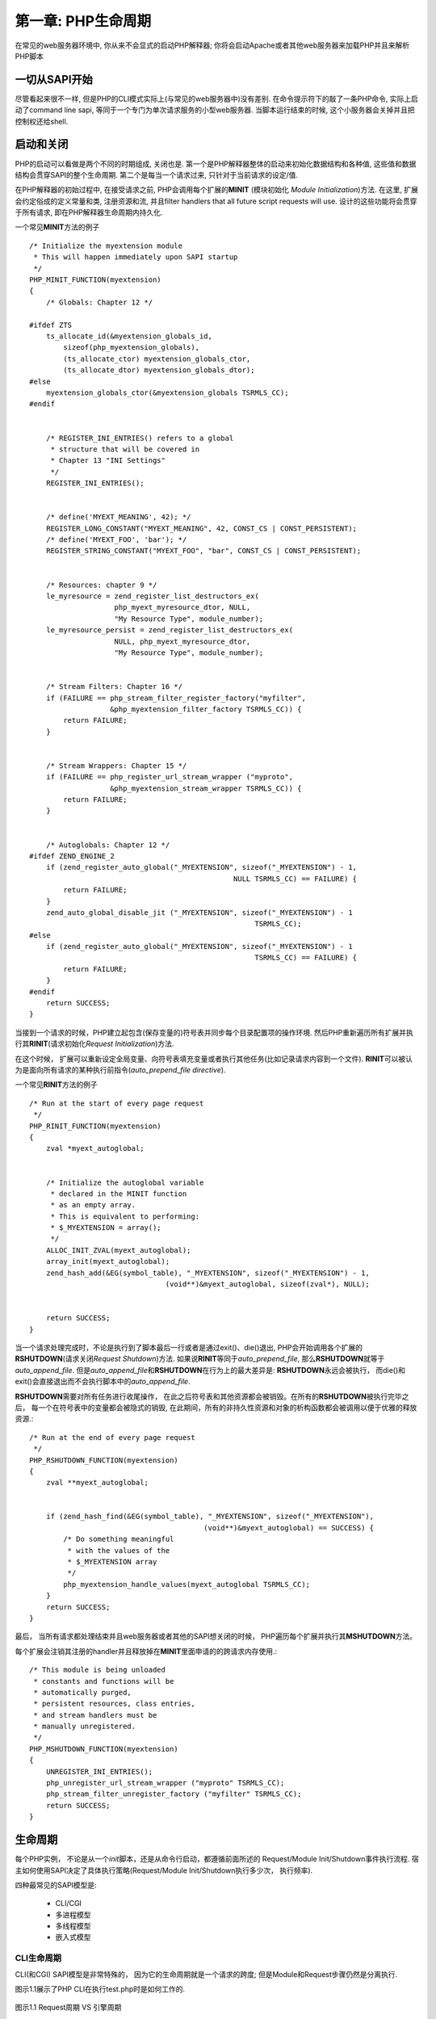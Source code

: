 ===================
第一章: PHP生命周期
===================

.. highlight:: c++

在常见的web服务器环境中, 你从来不会显式的启动PHP解释器; 你将会启动Apache或者其他web服务器来加载PHP并且来解析PHP脚本


一切从SAPI开始
==============


尽管看起来很不一样, 但是PHP的CLI模式实际上(与常见的web服务器中)没有差别. 在命令提示符下的敲了一条PHP命令, 实际上启动了command line sapi, 等同于一个专门为单次请求服务的小型web服务器. 当脚本运行结束的时候, 这个小服务器会关掉并且把控制权还给shell.


启动和关闭
==========


PHP的启动可以看做是两个不同的时期组成, 关闭也是. 第一个是PHP解释器整体的启动来初始化数据结构和各种值, 这些值和数据结构会贯穿SAPI的整个生命周期. 第二个是每当一个请求过来, 只针对于当前请求的设定/值.

在PHP解释器的初始过程中, 在接受请求之前, PHP会调用每个扩展的\ **MINIT** (模块初始化 *Module Initialization*)方法. 在这里, 扩展会约定俗成的定义常量和类, 注册资源和流, 并且filter handlers that all future script requests will use. 设计的这些功能将会贯穿于所有请求, 即在PHP解释器生命周期内持久化.



一个常见\ **MINIT**\ 方法的例子\ ::


    /* Initialize the myextension module
     * This will happen immediately upon SAPI startup
     */
    PHP_MINIT_FUNCTION(myextension)
    {
        /* Globals: Chapter 12 */

    #ifdef ZTS
        ts_allocate_id(&myextension_globals_id,
            sizeof(php_myextension_globals),
            (ts_allocate_ctor) myextension_globals_ctor,
            (ts_allocate_dtor) myextension_globals_dtor);
    #else
        myextension_globals_ctor(&myextension_globals TSRMLS_CC);
    #endif


        /* REGISTER_INI_ENTRIES() refers to a global
         * structure that will be covered in
         * Chapter 13 "INI Settings"
         */
        REGISTER_INI_ENTRIES();


        /* define('MYEXT_MEANING', 42); */
        REGISTER_LONG_CONSTANT("MYEXT_MEANING", 42, CONST_CS | CONST_PERSISTENT);
        /* define('MYEXT_FOO', 'bar'); */
        REGISTER_STRING_CONSTANT("MYEXT_FOO", "bar", CONST_CS | CONST_PERSISTENT);


        /* Resources: chapter 9 */
        le_myresource = zend_register_list_destructors_ex(
                        php_myext_myresource_dtor, NULL,
                        "My Resource Type", module_number);
        le_myresource_persist = zend_register_list_destructors_ex(
                        NULL, php_myext_myresource_dtor,
                        "My Resource Type", module_number);


        /* Stream Filters: Chapter 16 */
        if (FAILURE == php_stream_filter_register_factory("myfilter",
                       &php_myextension_filter_factory TSRMLS_CC)) {
            return FAILURE;
        }


        /* Stream Wrappers: Chapter 15 */
        if (FAILURE == php_register_url_stream_wrapper ("myproto",
                       &php_myextension_stream_wrapper TSRMLS_CC)) {
            return FAILURE;
        }


        /* Autoglobals: Chapter 12 */
    #ifdef ZEND_ENGINE_2
        if (zend_register_auto_global("_MYEXTENSION", sizeof("_MYEXTENSION") - 1,
                                                    NULL TSRMLS_CC) == FAILURE) {
            return FAILURE;
        }
        zend_auto_global_disable_jit ("_MYEXTENSION", sizeof("_MYEXTENSION") - 1
                                                         TSRMLS_CC);
    #else
        if (zend_register_auto_global("_MYEXTENSION", sizeof("_MYEXTENSION") - 1
                                                         TSRMLS_CC) == FAILURE) {
            return FAILURE;
        }
    #endif
        return SUCCESS;
    }


.. After a request has been made, PHP sets up an operating environment including a symbol table (where variables are stored) and synchronizes per-directory configuration values. PHP then loops through its extensions again, this time calling each one's RINIT (Request Initialization) method. Here, an extension may reset global variables to default values, prepopulate variables into the script's symbol table, or perform other tasks such as logging the page request to a file. RINIT can be thought of as a kind of auto_prepend_file directive for all scripts requested.

当接到一个请求的时候，PHP建立起包含(保存变量的)符号表并同步每个目录配置项的操作环境. 然后PHP重新遍历所有扩展并执行其\ **RINIT**\ (请求初始化\ *Request Initialization*\ )方法. 

在这个时候， 扩展可以重新设定全局变量、向符号表填充变量或者执行其他任务(比如记录请求内容到一个文件). **RINIT**\ 可以被认为是面向所有请求的某种执行前指令(\ *auto_prepend_file directive*\ ).

一个常见\ **RINIT**\ 方法的例子\ ::

    /* Run at the start of every page request
     */
    PHP_RINIT_FUNCTION(myextension)
    {
        zval *myext_autoglobal;


        /* Initialize the autoglobal variable
         * declared in the MINIT function
         * as an empty array.
         * This is equivalent to performing:
         * $_MYEXTENSION = array();
         */
        ALLOC_INIT_ZVAL(myext_autoglobal);
        array_init(myext_autoglobal);
        zend_hash_add(&EG(symbol_table), "_MYEXTENSION", sizeof("_MYEXTENSION") - 1,
                                    (void**)&myext_autoglobal, sizeof(zval*), NULL);


        return SUCCESS;
    }

.. After a request has completed processing, either by reaching the end of the script file or by exiting through a die() or exit() statement, PHP starts the cleanup process by calling each extension's RSHUTDOWN (Request Shutdown) method. RSHUTDOWN corresponds to auto_append_file in much the same was as RINIT corresponds to auto_prepend_file. The most important difference between RSHUTDOWN and auto_append_file, however, is that RSHUTDOWN will always be executed, whereas a call to die() or exit() inside the userspace script will skip any auto_append_file.

当一个请求处理完成时，不论是执行到了脚本最后一行或者是通过exit()、die()退出, PHP会开始调用各个扩展的\ **RSHUTDOWN**\ (请求关闭\ *Request Shutdown*\ )方法. 如果说\ **RINIT**\ 等同于\ *auto_prepend_file*\ , 那么\ **RSHUTDOWN**\ 就等于\ *auto_append_file*\ . 但是\ *auto_append_file*\ 和\ **RSHUTDOWN**\ 在行为上的最大差异是: \ **RSHUTDOWN**\ 永远会被执行， 而die()和exit()会直接退出而不会执行脚本中的\ *auto_append_file*.

.. Any last minute tasks that need to be performed can be handled in RSHUTDOWN before the symbol table and other resources are destroyed. After all RSHUTDOWN methods have completed, every variable in the symbol table is implicitly unset(), during which all non-persistent resource and object destructors are called in order to free resources gracefully.


\ **RSHUTDOWN**\ 需要对所有任务进行收尾操作， 在此之后符号表和其他资源都会被销毁。在所有的\ **RSHUTDOWN**\ 被执行完毕之后， 每一个在符号表中的变量都会被隐式的销毁, 在此期间，所有的非持久性资源和对象的析构函数都会被调用以便于优雅的释放资源.::

    /* Run at the end of every page request
     */
    PHP_RSHUTDOWN_FUNCTION(myextension)
    {
        zval **myext_autoglobal;


        if (zend_hash_find(&EG(symbol_table), "_MYEXTENSION", sizeof("_MYEXTENSION"),
                                             (void**)&myext_autoglobal) == SUCCESS) {
            /* Do something meaningful
             * with the values of the
             * $_MYEXTENSION array
             */
            php_myextension_handle_values(myext_autoglobal TSRMLS_CC);
        }
        return SUCCESS;
    }

.. Finally, when all requests have been fulfilled and the web server or other SAPI is ready to shut down, PHP loops through each extension's MSHUTDOWN (Module Shutdown) method. This is an extension's last chance to unregister handlers and free persistent memory allocated during the MINIT cycle.

最后， 当所有请求都处理结束并且web服务器或者其他的SAPI想关闭的时候， PHP遍历每个扩展并执行其\ **MSHUTDOWN**\ 方法。

每个扩展会注销其注册的handler并且释放掉在\ **MINIT**\ 里面申请的的跨请求内存使用.::

    /* This module is being unloaded
     * constants and functions will be
     * automatically purged,
     * persistent resources, class entries,
     * and stream handlers must be
     * manually unregistered.
     */
    PHP_MSHUTDOWN_FUNCTION(myextension)
    {
        UNREGISTER_INI_ENTRIES();
        php_unregister_url_stream_wrapper ("myproto" TSRMLS_CC);
        php_stream_filter_unregister_factory ("myfilter" TSRMLS_CC);
        return SUCCESS;
    }


生命周期
========

.. Each PHP instance, whether started from an init script, or from the command line, follows a series of events involving both the Request/Module Init/Shutdown events covered previously, and the actual execution of scripts themselves. How many times, and how frequently each startup and shutdown phase is executed, depends on the SAPI in use. The four most common SAPI configurations are CLI/CGI, Multiprocess Module, Multithreaded Module, and Embedded.

每个PHP实例， 不论是从一个\ *init*\ 脚本，还是从命令行启动，都遵循前面所述的 Request/Module Init/Shutdown事件执行流程. 宿主如何使用SAPI决定了具体执行策略(Request/Module Init/Shutdown执行多少次， 执行频率). 

四种最常见的SAPI模型是: 

    * CLI/CGI
    * 多进程模型
    * 多线程模型
    * 嵌入式模型

-----------
CLI生命周期
-----------

.. The CLI (and CGI) SAPI is fairly unique in its single-request life cycle; however, the Module versus Requests steps are still cycles in discrete loops. Figure 1.1 shows the progression of the PHP interpreter when called from the command line for the script test.php.

CLI(和CGI) SAPI模型是非常特殊的， 因为它的生命周期就是一个请求的跨度; 但是Module和Request步骤仍然是分离执行. 

图示1.1展示了PHP CLI在执行test.php时是如何工作的.

.. figure:: eephp_static/1.1.png
    :align: center
    :alt: Request周期 VS 引擎周期

    图示1.1 Request周期 VS 引擎周期

------------------
多进程模型生命周期
------------------

.. The most common configuration of PHP embedded into a web server is using PHP built as an APXS module for Apache 1, or Apache 2 using the Pre-fork MPM. Many other web server configurations fit into this same category, which will be referred to as the multiprocess model through the rest of this book.

PHP最常见的使用方式是内嵌于web服务器内部(apache1.x时代编为APXS的模块, apache2.x时代使用Pre-fork MPM). 其他web服务器也差不多是这种模式. 

之所以被叫做多进程模型， 是因为Apache启动的时候会立即fork出几个子进程，每个子进程会拥有独立的进程空间和函数. 在一个给定的子进程中, PHP实例的生命周期如下图所示. 跟图示1.1的唯一区别就是在\ **MINIT/MSHUTDOWN**\ 之间会可以多个Request.

.. It's called the multiprocess model because when Apache starts up, it immediately forks several child processes, each of which has its own process space and functions independently from each another. Within a given child, the life cycle of that PHP instance looks immediately familiar as shown in Figure 1.2. The only variation here is that multiple requests are sandwiched between a single MINIT/MSHUTDOWN pair.

.. figure:: eephp_static/1.2.png
    :align: center
    :alt: 独立进程的生命周期

    图示1.2 独立进程的生命周期


.. This model does not allow any one child to be aware of data owned by another child, although it does allow children to die and be replaced at will without compromising the stability of any other child.

因为多进程模型是fork出多个子进程， 所以子进程之间是无法互相影响的. 如下图所示

.. figure:: eephp_static/1.3.png
    :align: center
    :alt: 多进程模型生命周期

    图示1.3 多进程模型生命周期


------------------
多线程模型生命周期
------------------

.. Increasingly, PHP is being seen in a number of multithreaded web server configurations such as the ISAPI interface to IIS and the Apache 2 Worker MPM. Under a multithreaded web server only one process runs at any given time, but multiple threads execute within that process space simultaneously. This allows several bits of overhead, including the repeated calls to MINIT/MSHUTDOWN to be avoided, true global data to be allocated and initialized only once, and potentially opens the door for multiple requests to deterministically share information. Figure 1.4 shows the parallel process flow that occurs within PHP when run from a multithreaded web server such as Apache 2.

随着时代的发展， PHP可以多线程的运行在IIS的ISAPI和Apache2的Worker MPM模式下. i

一个多线程web服务器可以只启动一个进程， 但是有多个线程在同时处理请求. 

这样可以省去重复调用\ ``MINIT/MSHUTDOWN``\ 的开销, 节约内存空间和实现请求间数据共享. 

下图以Apache2为例展示了多线程web服务器的并行处理PHP请求

.. figure:: eephp_static/1.4.png
    :align: center
    :alt: 多线程模型生命周期

    图示1.4 多线程模型生命周期

------------------
嵌入式模型生命周期
------------------

.. Recalling that the Embed SAPI is just another SAPI implementation following the same rules as the CLI, APXS, or ISAPI interfaces, it's easy to imagine that the life cycle of a request will follow the same basic path: Module Init => Request Init => Request => Request Shutdown => Module Shutdown. Indeed, the Embed SAPI follows each of these steps in perfect time with its siblings.


嵌入式SAPI只是一种实现， 和CLI/CGI, APXS, ISAPI接口一样， 遵循相同生命周期: 

模块初始化 => 请求初始化 => 处理请求 => 请求结束 => 模块结束

.. What makes the Embed SAPI appear unique is that the request may be fed in multiple script segments that function as part of a single whole request. Control will also pass back and forth between PHP and the calling application multiple times under most configurations.

嵌入式SAPI看起来比较独特的地方是可以将PHP嵌入到容器中去， 并且在处理请求的时候被当做脚本的一部分. 


Zend线程安全
============

在PHP早期, 作为一个单独的CGI进程，并没有做线程安全. 可以随意定义全局变量, 初始化之后就可以随意访问和修改. 任何没有正确清理的资源都可以在CGI进程结束的时候释放.

后来, PHP被嵌入到像Apache这样的多进程web服务器中. 一个变量还是可以被定义为全局变量， 只要在每个请求之前正确的初始化并且请求之后正确清理掉就没有问题， 因为是顺序请求，没有多线程问题. 在这个时代， 实现了请求级别的内存管理(pre-request momery management)以防止内存泄露.

当单进程多线程web服务器出现的时候, PHP就需要管理全局资源了， 所以抽象了一个新层级: \ **TSRM**\ (*Thread Safe Resource Management*)


----------------------
线程安全 VS 非线程安全
----------------------

在一个简单的没有使用线程的程序中，你可能会倾向于把全局变量声明在源文件的顶端，编译器会自动的为它分配内存。

在多线程程序中， 每个线程会需要自己的线程空间, 这就需要给每个线程分配单独的内存。

----------------
线程安全的资源池
----------------

在一个扩展的\ **MINIT**\ 阶段, 扩展通过调用(一次或多次)\ ``ts_allocate_id()``\ 来通知\ **TSRM**\ 自身需要多少资源。

TSRM会记住资源申请量并且返回一个新的、独一无二的标示符用于标识资源在资源池中的位置\ ::

    typedef struct {
        int sampleint;
        char *samplestring;
    } php_sample_globals;
    int sample_globals_id;
    PHP_MINIT_FUNCTION(sample)
    {
        ts_allocate_id(&sample_globals_id,
            sizeof(php_sample_globals),
            (ts_allocate_ctor) php_sample_globals_ctor,
            (ts_allocate_dtor) php_sample_globals_dtor);
        return SUCCESS;
    }


当一个请求中需要访问这些数据的时候， 扩展会要求TSRM返回当前资源池的指针, 加上由\ ``ts_allocate_id()``\ 生成的偏移量。

换句话说, 依据代码流程， 由之前的\ **MINIT**\ ，你可能会看到 \ ``SAMPLE_G(sampleint) = 5``\ 。

线程安全的编译会依据宏展开成\ ::

    (((php_sample_globals*)(*((void ***)tsrm_ls))[sample_globals_id-1])->sampleint = 5;

如果你看不懂的话，不必担心。这都是PHP API内部整合好的， 很多开发者从来都没去看是如何实现的。


--------------------
当不是线程安全的时候
--------------------

因为线程安全的PHP在访问全局资源的时候需要检查是否越界，所以非线程安全的PHP会运行的更快。 毕竟非线程安全PHP的全局资源的地址是在编译的时候就已经确定了的。

考虑之前的例子， 下面的代码是非线程安全的\ ::
    
    typedef struct {
        int sampleint;
        char *samplestring;
    } php_sample_globals;
    php_sample_globals sample_globals;
    PHP_MINIT_FUNCTION(sample)
    {
        php_sample_globals_ctor(&sample_globals TSRMLS_CC);
        return SUCCESS;
    }

.. The first thing you'll notice here is that rather than declaring an int to identify a reference to a globals struct declared elsewhere, you're simply defining the structure right in the process's global scope. This means that the SAMPLE_G(sampleint) = 5; statement from before only needs to expand out as sample_globals.sampleint = 5;. Simple, fast, and efficient.

相比之前定义一个整数值来标识其他地方定义的一个全局结构体， 这里简单的定义了一个全局可见的结构体。

这意味着之前的\ ``SAMPLE_G(sampleint) = 5``\ 只需要展开为\ ``sample_globals.sampleint = 5``\ , 简单、快速、有效。

非线程化的构建作为独立进程， 在意外请求的情况下也是有优势的， 它不会因为一个会导致异常的请求就使整个web服务器宕机。

事实上， Apache的\ ``MaxRequestsPerChild``\ 指令就是为了吸取这个优点而设计的, 定时重启是保证服务稳定的重要举措。



----------------
未定的全局访问
----------------

当你创建一个扩展的时候， 你无法得知环境是否是线程安全。幸运的是, 你会用到的标准头文件中定义了\ ``ZTS``\ 预处理标识符。

当PHP构建为线程安全或者启用了\ ``enable-maintainer-zts``\ 选项， 这个值会自动定义并且可以和常用指令集(比如\ *#ifdef ZTS*\ )一块测试。

就像你刚才所看到的， 只有当PHP构建为线程安全和资源池真正存在的时候，向资源池申请资源才符合逻辑。这就是为什么之前的例子需要检查\ ``ZTS``\ , 而且还存在非ZTS的代码。

在\ ``PHP_MINIT_FUNCTION(myextension)``\ 例子中， \ ``#ifdef ZTS``\ 用来判断并调用正确的全局初始化代码。

线程安全模式下使用\ ``ts_allocate_id()``\ 来构建\ ``myextension_globals_id``\ 变量, 而在非线程安全模式下直接初始化了\ ``myextension_globals``\ 。你应该在扩展源代码中使用宏(\ *Zend macro*\ )来定义这两个变量， 宏会自动测试ZTS并根据是否启用ZTS来定义合适的变量。

当访问全局变量的时候， 你需要用一个自定义宏(比如上面所说的SAMPLE_G())。 在第12章中， 你将会学习如何根据是否开始ZTS来定义宏展开。


------------------
务必要兼容线程安全
------------------


通常情况下PHP的构建为非线程安全， 而只有在SAPI需要(线程安全)或者configure的时候显式指明的时候才会启用线程安全。

基于速度和进程隔离的考虑， 你可能会觉得为毛有人会故意启用线程安全， 毕竟根本不需要TSRM。实际上， 绝大多数情况下， 线扩展的线程安全可以保证线程在所有环境下都能正常运行。

当启用线程安全时， 很多内部函数的原型会加上一个叫做\ **tsrm_ls**\ 的特殊指针。 这个指针允许PHP区分数据到底属于哪个线程。在前面的代码中这玩意被用在线程安全的\ ``SAMPLE_G()``\ 宏之中。 没有它(tsrm_ls), 一个运行中的函数无法得知应该去查看哪个符号表和写入值，甚至唔知道哪个脚本正在被运行， 而且PHP引擎本身也完全无法跟踪内部寄存器。这个指针保证着线程正常运行。

这个指针参数通过一组定义来选择性的被包含在原型中。当ZTS被关闭的时候， 这些定义都为空， 反之则看起来像这样\ ::

    #define TSRMLS_D     void ***tsrm_ls
    #define TSRMLS_DC     , void ***tsrm_ls
    #define TSRMLS_C     tsrm_ls
    #define TSRMLS_CC     , tsrm_ls

下面的代码中, 一个非线程安全的构建看起来只有两个参数: \ ``int``\ 和\ ``char*``\ ; 而线程安全的时候, 这个原型有三个参数: \ ``int``\ , ``char*``\ 和\ ``void***``\ , 当你调用这个函数的时候, 必须传递第三个参数. 第二行代码显示了调用时的情况. ::

    int php_myext_action(int action_id, char *message TSRMLS_DC);
    php_myext_action(42, "The meaning of life" TSRMLS_CC);


通过在函数调用中引用这个特殊变量, \ **php_myext_action**\ 可以通过名叫的\ ``MYEXT_G``\ 的宏来结合\ ``tsrm_ls``\ 访问线程所需的全局数据. 
在非线程安全的构建中, \ ``tsrm_ls``\ 是不可用的, 但是因为\ ``MYEXT_G()``\ 或者其他宏的存在, 不会直接调用\ ``tsrm_ls``\ .

想象一下你新建了一个扩展并且以下的函数可以完美的运行在你本地环境(使用apache 1.x的  APXS SAPI)中\ ::

    static int php_myext_isset(char *varname, int varname_len)
    {
        zval **dummy;


        if (zend_hash_find(EG(active_symbol_table),
            varname, varname_len + 1,
            (void**)&dummy) == SUCCESS) {
            /* Variable exists */
            return 1;
        } else {
            /* Undefined variable */
            return 0;
        }
    }


ok, 打包然后把你的扩展发给QA. 不幸的是, QA说你的扩展根本编译不过去, 因为他们使用的是Apache 2.x 还开了多线程模式. 因为编译器发现你试用了\ ``EG()``\ 时, 会尝试在当前作用域内寻找\ ``tsrm_ls``\ , 但是明显会找不到, 因为根本没把\ ``tsrm_ls``\ 传进去.

解决办法很简单: 在\ ``php_myext_isset()``\ 中定义\ ``TSRMLS_DC``\ 并且每次调用的时候都加上\ ``TSRMLS_CC``\ . 不幸的是, 产品组的人对你的代码质量产生了怀疑. 如果仅仅是这个问题, 你明明可以早点解决的.

所以, 这就是为什么需要\ **enable-maintainer-zts**\ 选项. 在执行./configure的时候加上价格, 编译的时候会自动启用ZTS, 哪怕你根本不需要它(比如CLI). 启用这个选项, 你可以避免常见和不必要的编程错误.

注意
----
    \ 在PHP4里面, 还不支持enable-maintainer-zts, 要用enable-experimental-zts.




-----------------
找到丢失的tsrm_ls
-----------------

有时候一个函数需要\ ``tsrm_ls``\ 却没法传进去. 一般来说是你的扩展实现了一个使用回调函数的库的接口而没有地方去返回一个抽象指针. 考虑下面的代码:\ ::

    void php_myext_event_callback(int eventtype, char *message)
    {
        zval *event;


        /* $event = array('event'=>$eventtype,
                        'message'=>$message) */
        MAKE_STD_ZVAL(event);
        array_init(event);
        add_assoc_long(event, "type", eventtype);
        add_assoc_string(event, "message", message, 1);


        /* $eventlog[] = $event; */
        add_next_index_zval(EXT_G(eventlog), event);
    }
    PHP_FUNCTION(myext_startloop)
    {
        /* The eventlib_loopme() function,
         * exported by an external library,
         * waits for an event to happen,
         * then dispatches it to the
         * callback handler specified.
         */
        eventlib_loopme(php_myext_event_callback);
    }


尽管这段代码看起来不是那么合理, 但是你依然能注意到回调函数用到了\ **EXT_G()**\ 宏, 线程安全的构建下需要\ ``tsrm_ls``\ 指针.  改变函数原型不是一个好主意, 因为外部库对PHP线程模型没有概念, 也不需要了解. 那么怎样才能使用\ ``tsrm_ls``\ 呢?

解决办法是一个叫做\ **TSRM_FETCH()**\ 的Zend宏(*zend macro*). 当被放在代码头部的时候, 这个宏将会执行一个基于当前线程的查询操作, 并且定义一个\ ``tsrm_ls``\ 指针的本地复制.


尽管将会被到处使用并且不会因为需要在函数调用中传递\ ``tsrm_ls``\ 而烦恼, 需要注意的是\ ``TSRMLS_FETCH()`` \ 会消耗很多时间来处理. 一次循环可能不明显, 但是随着线程数和调用次数的增加, \ ``TSRMLS_FETCH()``\ 会成为扩展的性能瓶颈. 小心使用哦~

注意
----

    \ 为了保证与C++编译器的兼容性, 请确保\ ``TSRMLS_FETCH()``\ 和所有变量声明都写在代码块最开始的地方. 因为\ ``TSRMLS_FETCH()``\ 宏可以有几种解决方式, 所以最好的方式是把它放在定义区域的最后.

小结
====

本章中你看到的几个概念, 都将在后面详述. 本章讲述了扩展的基础, 包含了Zend引擎和TSRM层.
